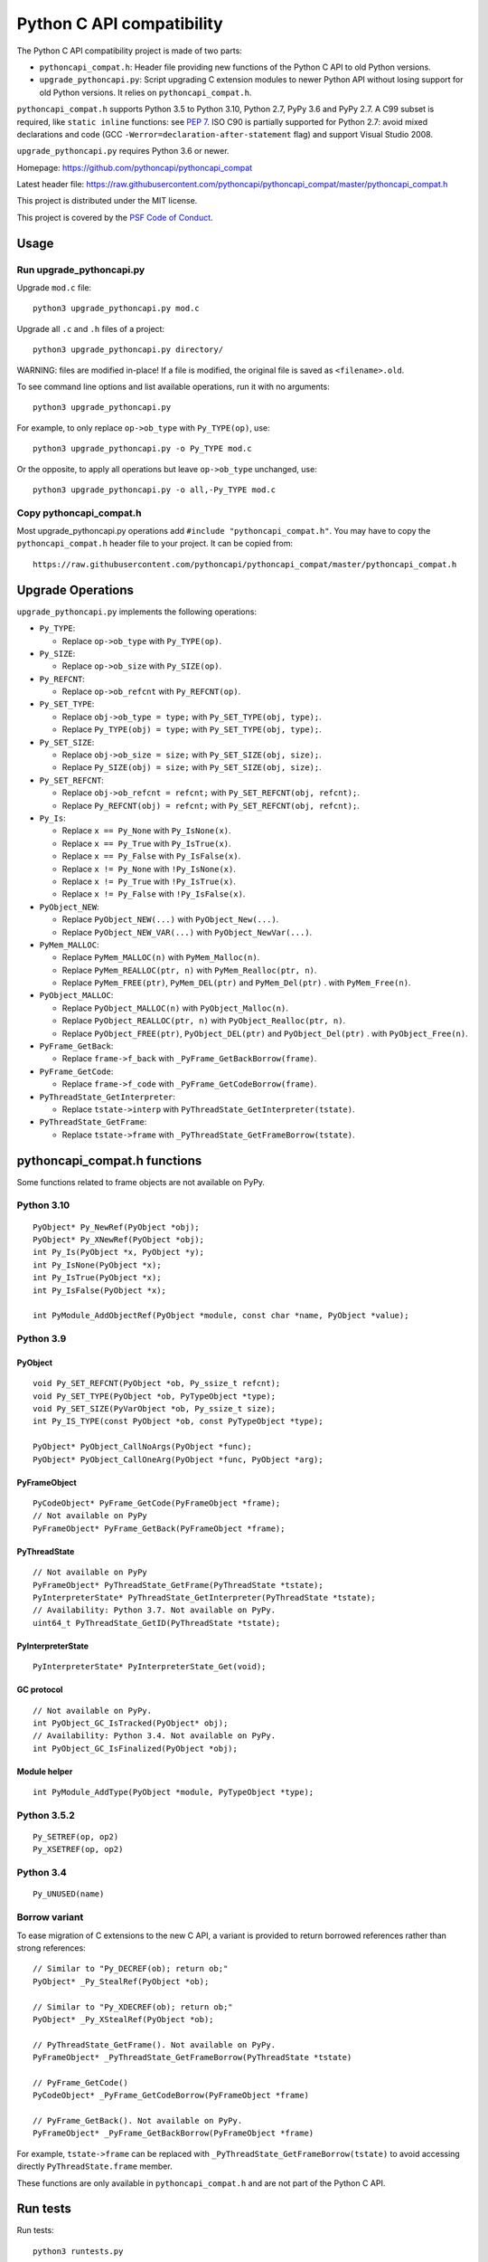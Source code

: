 ++++++++++++++++++++++++++
Python C API compatibility
++++++++++++++++++++++++++

.. image:: https://github.com/pythoncapi/pythoncapi_compat/actions/workflows/build.yml/badge.svg
   :alt: Build status of pythoncapi_compat on GitHub Actions
   :target: https://github.com/pythoncapi/pythoncapi_compat/actions

The Python C API compatibility project is made of two parts:

* ``pythoncapi_compat.h``: Header file providing new functions of the Python C
  API to old Python versions.
* ``upgrade_pythoncapi.py``: Script upgrading C extension modules to newer
  Python API without losing support for old Python versions. It relies on
  ``pythoncapi_compat.h``.

``pythoncapi_compat.h`` supports Python 3.5 to Python 3.10, Python 2.7,
PyPy 3.6 and PyPy 2.7. A C99 subset is required, like ``static inline``
functions: see `PEP 7 <https://www.python.org/dev/peps/pep-0007/>`_.
ISO C90 is partially supported for Python 2.7:
avoid mixed declarations and code (GCC
``-Werror=declaration-after-statement`` flag) and support Visual Studio 2008.

``upgrade_pythoncapi.py`` requires Python 3.6 or newer.

Homepage:
https://github.com/pythoncapi/pythoncapi_compat

Latest header file:
https://raw.githubusercontent.com/pythoncapi/pythoncapi_compat/master/pythoncapi_compat.h

This project is distributed under the MIT license.

This project is covered by the `PSF Code of Conduct
<https://www.python.org/psf/codeofconduct/>`_.


Usage
=====

Run upgrade_pythoncapi.py
-------------------------

Upgrade ``mod.c`` file::

    python3 upgrade_pythoncapi.py mod.c

Upgrade all ``.c`` and ``.h`` files of a project::

    python3 upgrade_pythoncapi.py directory/

WARNING: files are modified in-place! If a file is modified, the original file
is saved as ``<filename>.old``.

To see command line options and list available operations, run it with no
arguments::

    python3 upgrade_pythoncapi.py

For example, to only replace ``op->ob_type`` with ``Py_TYPE(op)``, use::

    python3 upgrade_pythoncapi.py -o Py_TYPE mod.c

Or the opposite, to apply all operations but leave ``op->ob_type`` unchanged,
use::

    python3 upgrade_pythoncapi.py -o all,-Py_TYPE mod.c

Copy pythoncapi_compat.h
------------------------

Most upgrade_pythoncapi.py operations add ``#include "pythoncapi_compat.h"``.
You may have to copy the ``pythoncapi_compat.h`` header file to your project.
It can be copied from::

    https://raw.githubusercontent.com/pythoncapi/pythoncapi_compat/master/pythoncapi_compat.h


Upgrade Operations
==================

``upgrade_pythoncapi.py`` implements the following operations:

* ``Py_TYPE``:

  * Replace ``op->ob_type`` with ``Py_TYPE(op)``.

* ``Py_SIZE``:

  * Replace ``op->ob_size`` with ``Py_SIZE(op)``.

* ``Py_REFCNT``:

  * Replace ``op->ob_refcnt`` with ``Py_REFCNT(op)``.

* ``Py_SET_TYPE``:

  * Replace ``obj->ob_type = type;`` with ``Py_SET_TYPE(obj, type);``.
  * Replace ``Py_TYPE(obj) = type;`` with ``Py_SET_TYPE(obj, type);``.

* ``Py_SET_SIZE``:

  * Replace ``obj->ob_size = size;`` with ``Py_SET_SIZE(obj, size);``.
  * Replace ``Py_SIZE(obj) = size;`` with ``Py_SET_SIZE(obj, size);``.

* ``Py_SET_REFCNT``:

  * Replace ``obj->ob_refcnt = refcnt;`` with ``Py_SET_REFCNT(obj, refcnt);``.
  * Replace ``Py_REFCNT(obj) = refcnt;`` with ``Py_SET_REFCNT(obj, refcnt);``.

* ``Py_Is``:

  * Replace ``x == Py_None`` with ``Py_IsNone(x)``.
  * Replace ``x == Py_True`` with ``Py_IsTrue(x)``.
  * Replace ``x == Py_False`` with ``Py_IsFalse(x)``.
  * Replace ``x != Py_None`` with ``!Py_IsNone(x)``.
  * Replace ``x != Py_True`` with ``!Py_IsTrue(x)``.
  * Replace ``x != Py_False`` with ``!Py_IsFalse(x)``.

* ``PyObject_NEW``:

  * Replace ``PyObject_NEW(...)`` with ``PyObject_New(...)``.
  * Replace ``PyObject_NEW_VAR(...)`` with ``PyObject_NewVar(...)``.

* ``PyMem_MALLOC``:

  * Replace ``PyMem_MALLOC(n)`` with ``PyMem_Malloc(n)``.
  * Replace ``PyMem_REALLOC(ptr, n)`` with ``PyMem_Realloc(ptr, n)``.
  * Replace ``PyMem_FREE(ptr)``, ``PyMem_DEL(ptr)`` and ``PyMem_Del(ptr)`` .
    with ``PyMem_Free(n)``.

* ``PyObject_MALLOC``:

  * Replace ``PyObject_MALLOC(n)`` with ``PyObject_Malloc(n)``.
  * Replace ``PyObject_REALLOC(ptr, n)`` with ``PyObject_Realloc(ptr, n)``.
  * Replace ``PyObject_FREE(ptr)``, ``PyObject_DEL(ptr)``
    and ``PyObject_Del(ptr)`` .  with ``PyObject_Free(n)``.

* ``PyFrame_GetBack``:

  * Replace ``frame->f_back`` with ``_PyFrame_GetBackBorrow(frame)``.

* ``PyFrame_GetCode``:

  * Replace ``frame->f_code`` with ``_PyFrame_GetCodeBorrow(frame)``.

* ``PyThreadState_GetInterpreter``:

  * Replace ``tstate->interp`` with ``PyThreadState_GetInterpreter(tstate)``.

* ``PyThreadState_GetFrame``:

  * Replace ``tstate->frame`` with ``_PyThreadState_GetFrameBorrow(tstate)``.


pythoncapi_compat.h functions
=============================

Some functions related to frame objects are not available on PyPy.

Python 3.10
-----------

::

    PyObject* Py_NewRef(PyObject *obj);
    PyObject* Py_XNewRef(PyObject *obj);
    int Py_Is(PyObject *x, PyObject *y);
    int Py_IsNone(PyObject *x);
    int Py_IsTrue(PyObject *x);
    int Py_IsFalse(PyObject *x);

    int PyModule_AddObjectRef(PyObject *module, const char *name, PyObject *value);

Python 3.9
----------

PyObject
^^^^^^^^

::

    void Py_SET_REFCNT(PyObject *ob, Py_ssize_t refcnt);
    void Py_SET_TYPE(PyObject *ob, PyTypeObject *type);
    void Py_SET_SIZE(PyVarObject *ob, Py_ssize_t size);
    int Py_IS_TYPE(const PyObject *ob, const PyTypeObject *type);

    PyObject* PyObject_CallNoArgs(PyObject *func);
    PyObject* PyObject_CallOneArg(PyObject *func, PyObject *arg);

PyFrameObject
^^^^^^^^^^^^^

::

    PyCodeObject* PyFrame_GetCode(PyFrameObject *frame);
    // Not available on PyPy
    PyFrameObject* PyFrame_GetBack(PyFrameObject *frame);

PyThreadState
^^^^^^^^^^^^^

::

    // Not available on PyPy
    PyFrameObject* PyThreadState_GetFrame(PyThreadState *tstate);
    PyInterpreterState* PyThreadState_GetInterpreter(PyThreadState *tstate);
    // Availability: Python 3.7. Not available on PyPy.
    uint64_t PyThreadState_GetID(PyThreadState *tstate);

PyInterpreterState
^^^^^^^^^^^^^^^^^^

::

    PyInterpreterState* PyInterpreterState_Get(void);

GC protocol
^^^^^^^^^^^

::

    // Not available on PyPy.
    int PyObject_GC_IsTracked(PyObject* obj);
    // Availability: Python 3.4. Not available on PyPy.
    int PyObject_GC_IsFinalized(PyObject *obj);

Module helper
^^^^^^^^^^^^^

::

    int PyModule_AddType(PyObject *module, PyTypeObject *type);

Python 3.5.2
------------

::

    Py_SETREF(op, op2)
    Py_XSETREF(op, op2)

Python 3.4
----------

::

    Py_UNUSED(name)

Borrow variant
--------------

To ease migration of C extensions to the new C API, a variant is provided
to return borrowed references rather than strong references::

    // Similar to "Py_DECREF(ob); return ob;"
    PyObject* _Py_StealRef(PyObject *ob);

    // Similar to "Py_XDECREF(ob); return ob;"
    PyObject* _Py_XStealRef(PyObject *ob);

    // PyThreadState_GetFrame(). Not available on PyPy.
    PyFrameObject* _PyThreadState_GetFrameBorrow(PyThreadState *tstate)

    // PyFrame_GetCode()
    PyCodeObject* _PyFrame_GetCodeBorrow(PyFrameObject *frame)

    // PyFrame_GetBack(). Not available on PyPy.
    PyFrameObject* _PyFrame_GetBackBorrow(PyFrameObject *frame)

For example, ``tstate->frame`` can be replaced with
``_PyThreadState_GetFrameBorrow(tstate)`` to avoid accessing directly
``PyThreadState.frame`` member.

These functions are only available in ``pythoncapi_compat.h`` and are not
part of the Python C API.


Run tests
=========

Run tests::

    python3 runtests.py

Only test the current Python version, don't test multiple Python versions
(``-c``, ``--current``)::

    python3 runtests.py --current

Verbose mode (``-v``, ``--verbose``)::

    python3 runtests.py --verbose

See tests in the ``tests/`` subdirectory.


Links
=====

* `PEP 620 -- Hide implementation details from the C API
  <https://www.python.org/dev/peps/pep-0620/>`_
* Make structures opaque

  * `bpo-39573: PyObject <https://bugs.python.org/issue39573>`_
  * `bpo-40170: PyTypeObject <https://bugs.python.org/issue40170>`_
  * `bpo-39947: PyThreadState <https://bugs.python.org/issue39947>`_
  * `bpo-40421: PyFrameObject <https://bugs.python.org/issue40421>`_

* `Python/C API Reference Manual <https://docs.python.org/dev/c-api/>`_
* `HPy: a better API for Python
  <https://hpy.readthedocs.io/>`_
* `Cython: C-extensions for Python
  <https://cython.org/>`_

  * `ModuleSetupCode.c
    <https://github.com/cython/cython/blob/0.29.x/Cython/Utility/ModuleSetupCode.c>`_
    provides functions like ``__Pyx_SET_REFCNT()``
  * Cython doesn't use pythoncapi_compat.h:
    `see Cython issue #3934
    <https://github.com/cython/cython/issues/3934>`_

* `Old 2to3c project <https://github.com/davidmalcolm/2to3c>`_ by David Malcolm
  which uses `Coccinelle <https://coccinelle.gitlabpages.inria.fr/website/>`_
  to ease migration of C extensions from Python 2 to Python 3. See
  also `2to3c: an implementation of Python's 2to3 for C code
  <https://dmalcolm.livejournal.com/3935.html>`_ article (2009).

* numpy has its own compatibility layer, ``npy_pycompat.h`` and
  ``npy_3kcompat.h`` header files. It supports more C compilers than
  pythoncapi_compat.h: it supports ``__STRICT_ANSI__`` (ISO C90) for example.
  Rejected `PR 18713: MAINT: Use pythoncapi_compat.h in npy_3kcompat.h
  <https://github.com/numpy/numpy/pull/18713>`_ (when it was rejected, numpy
  still had code for compatibility with Python 2.7).


Changelog
=========

* 2021-04-09: Add Py_Is(), Py_IsNone(), Py_IsTrue(), Py_IsFalse() functions.
* 2021-04-01:

  * Add ``Py_SETREF()``, ``Py_XSETREF()`` and ``Py_UNUSED()``.
  * Add PyPy support.

* 2021-01-27: Fix compatibility with Visual Studio 2008 for Python 2.7.
* 2020-11-30: Creation of the ``upgrade_pythoncapi.py`` script.
* 2020-06-04: Creation of the ``pythoncapi_compat.h`` header file.


Examples of projects using pythoncapi_compat.h
==============================================

* `bitarray <https://github.com/ilanschnell/bitarray/>`_:
  ``bitarray/_bitarray.c`` uses ``Py_SET_SIZE()``
  (`pythoncapi_compat.h copy
  <https://github.com/ilanschnell/bitarray/blob/master/bitarray/pythoncapi_compat.h>`__)
* `immutables <https://github.com/MagicStack/immutables/>`_:
  ``immutables/_map.c`` uses ``Py_SET_SIZE()``
  (`pythoncapi_compat.h copy
  <https://github.com/MagicStack/immutables/blob/master/immutables/pythoncapi_compat.h>`__)
* `Mercurial (hg) <https://www.mercurial-scm.org/>`_ uses ``Py_SET_TYPE()``
  (`commit
  <https://www.mercurial-scm.org/repo/hg/rev/e92ca942ddca>`__,
  `pythoncapi_compat.h copy
  <https://www.mercurial-scm.org/repo/hg/file/tip/mercurial/pythoncapi_compat.h>`__)
* `python-zstandard <https://github.com/indygreg/python-zstandard/>`_
  uses ``Py_SET_TYPE()`` and ``Py_SET_SIZE()``
  (`commit <https://github.com/indygreg/python-zstandard/commit/e5a3baf61b65f3075f250f504ddad9f8612bfedf>`__):
  Mercurial extension.
